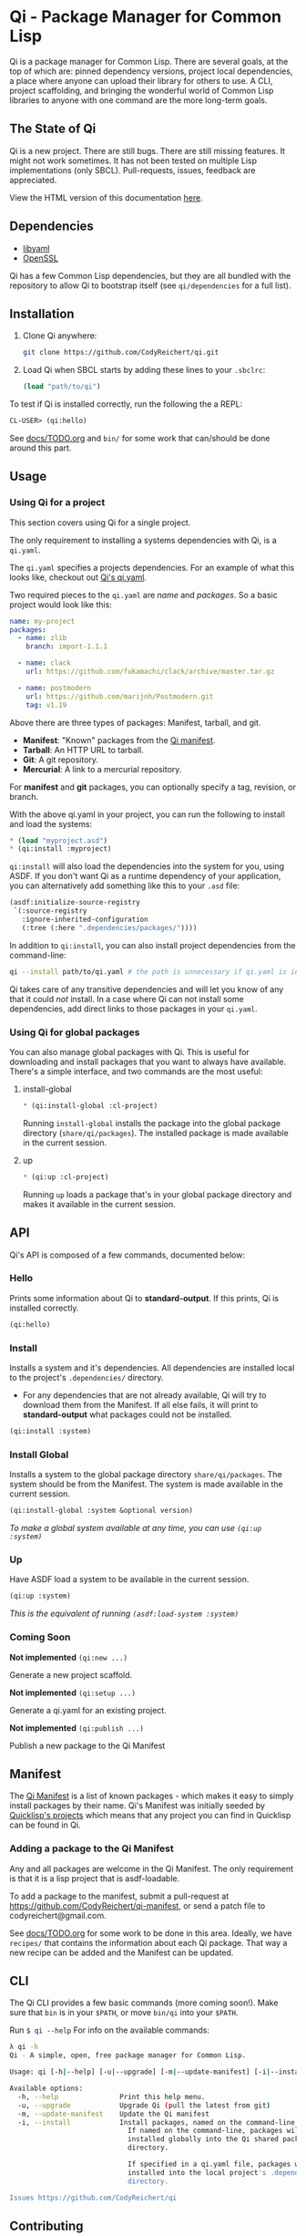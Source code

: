* Qi - Package Manager for Common Lisp

Qi is a package manager for Common Lisp. There are several goals, at
the top of which are: pinned dependency versions, project local
dependencies, a place where anyone can upload their library for others
to use. A CLI, project scaffolding, and bringing the wonderful world
of Common Lisp libraries to anyone with one command are the more
long-term goals.

** The State of Qi

Qi is a new project. There are still bugs. There are still missing
features. It might not work sometimes. It has not been tested on
multiple Lisp implementations (only SBCL). Pull-requests, issues,
feedback are appreciated.


View the HTML version of this documentation [[http://codyreichert.github.io/qi/][here]].


** Dependencies

- [[http://pyyaml.org/wiki/LibYAML][libyaml]]
- [[https://www.openssl.org][OpenSSL]]

Qi has a few Common Lisp dependencies, but they are all bundled with
the repository to allow Qi to bootstrap itself (see =qi/dependencies=
for a full list).


** Installation

1. Clone Qi anywhere:

   #+BEGIN_SRC sh
     git clone https://github.com/CodyReichert/qi.git
   #+END_SRC

2. Load Qi when SBCL starts by adding these lines to your =.sbclrc=:

   #+BEGIN_SRC lisp
     (load "path/to/qi")
   #+END_SRC

To test if Qi is installed correctly, run the following the a REPL:

#+BEGIN_SRC lisp
  CL-USER> (qi:hello)
#+END_SRC

See [[https://github.com/CodyReichert/qi/blob/master/docs/TODO.org][docs/TODO.org]] and =bin/= for some work that can/should be done
around this part.

** Usage

*** Using Qi for a project
   This section covers using Qi for a single project.

   The only requirement to installing a systems dependencies with Qi,
   is a =qi.yaml=.

   The =qi.yaml= specifies a projects dependencies. For an example of
   what this looks like, checkout out [[https://github.com/codyreichert/qi][Qi's qi.yaml]].

   Two required pieces to the =qi.yaml= are /name/ and /packages/. So
   a basic project would look like this:

    #+BEGIN_SRC yaml
      name: my-project
      packages:
        - name: zlib
          branch: import-1.1.1

        - name: clack
          url: https://github.com/fukamachi/clack/archive/master.tar.gz

        - name: postmodern
          url: https://github.com/marijnh/Postmodern.git
          tag: v1.19
    #+END_SRC

   Above there are three types of packages: Manifest, tarball, and git.

   - *Manifest*: "Known" packages from the [[https://github.com/CodyReichert/qi-manifest/blob/master/manifest.lisp][Qi manifest]].
   - *Tarball*: An HTTP URL to tarball.
   - *Git*: A git repository.
   - *Mercurial*: A link to a mercurial repository.

   For *manifest* and *git* packages, you can optionally specify a
   tag, revision, or branch.

   With the above qi.yaml in your project, you can run the following
   to install and load the systems:

   #+BEGIN_SRC lisp
     * (load "myproject.asd")
     * (qi:install :myproject)
   #+END_SRC

   =qi:install= will also load the dependencies into the system for
   you, using ASDF.  If you don't want Qi as a runtime dependency of
   your application, you can alternatively add something like this to
   your =.asd= file:

   #+BEGIN_SRC lisp
     (asdf:initialize-source-registry
      `(:source-registry
        :ignore-inherited-configuration
        (:tree (:here ".dependencies/packages/"))))
   #+END_SRC

   In addition to =qi:install=, you can also install project
   dependencies from the command-line:

   #+BEGIN_SRC sh
     qi --install path/to/qi.yaml # the path is unnecessary if qi.yaml is in the working directory
   #+END_SRC

   Qi takes care of any transitive dependencies and will let you know
   of any that it could /not/ install. In a case where Qi can not
   install some dependencies, add direct links to those packages in
   your =qi.yaml=.

*** Using Qi for global packages
    You can also manage global packages with Qi. This is useful for
    downloading and install packages that you want to always have
    available. There's a simple interface, and two commands are the
    most useful:

**** install-global

   #+BEGIN_SRC lisp
     * (qi:install-global :cl-project)
   #+END_SRC

    Running =install-global= installs the package into the global
    package directory (=share/qi/packages=). The installed package is
    made available in the current session.

**** up

   #+BEGIN_SRC lisp
     * (qi:up :cl-project)
   #+END_SRC

    Running =up= loads a package that's in your global package
    directory and makes it available in the current session.


** API
   Qi's API is composed of a few commands, documented below:

*** Hello
   Prints some information about Qi to *standard-output*. If this
   prints, Qi is installed correctly.

   #+BEGIN_SRC lisp
   (qi:hello)
   #+END_SRC

*** Install
   Installs a system and it's dependencies. All dependencies are
   installed local to the project's =.dependencies/= directory.

   - For any dependencies that are not already available, Qi will try to
     download them from the Manifest. If all else fails, it will print
     to *standard-output* what packages could not be installed.

   #+BEGIN_SRC lisp
   (qi:install :system)
   #+END_SRC

*** Install Global
   Installs a system to the global package directory
   =share/qi/packages=. The system should be from the Manifest. The
   system is made available in the current session.

   #+BEGIN_SRC lisp
   (qi:install-global :system &optional version)
   #+END_SRC

   /To make a global system available at any time, you can use =(qi:up :system)=/

*** Up
   Have ASDF load a system to be available in the current session.

   #+BEGIN_SRC lisp
   (qi:up :system)
   #+END_SRC

   /This is the equivalent of running =(asdf:load-system :system)=/

*** Coming Soon

   *Not implemented* =(qi:new ...)=

   Generate a new project scaffold.

   *Not implemented* =(qi:setup ...)=

   Generate a qi.yaml for an existing project.

   *Not implemented* =(qi:publish ...)=

   Publish a new package to the Qi Manifest


** Manifest
   The [[https://github.com/CodyReichert/qi-manifest/blob/master/manifest.lisp][Qi Manifest]] is a list of known packages - which makes it easy
   to simply install packages by their name. Qi's Manifest was
   initially seeded by [[https://github.com/quicklisp/quicklisp-projects/][Quicklisp's projects]] which means that any
   project you can find in Quicklisp can be found in Qi.

*** Adding a package to the Qi Manifest
    Any and all packages are welcome in the Qi Manifest. The only
    requirement is that it is a lisp project that is asdf-loadable.

    To add a package to the manifest, submit a pull-request at
    https://github.com/CodyReichert/qi-manifest, or send a patch file to
    codyreichert@gmail.com.

    See [[https://github.com/CodyReichert/qi/blob/master/docs/TODO.org][docs/TODO.org]] for some work to be done in this
    area. Ideally, we have =recipes/= that contains the information
    about each Qi package. That way a new recipe can be added and the
    Manifest can be updated.


** CLI
   The Qi CLI provides a few basic commands (more coming soon!). Make
   sure that =bin= is in your =$PATH=, or move =bin/qi= into your
   =$PATH=.

   Run =$ qi --help= For info on the available commands:

   #+BEGIN_SRC sh
   λ qi -h
   Qi - A simple, open, free package manager for Common Lisp.

   Usage: qi [-h|--help] [-u|--upgrade] [-m|--update-manifest] [-i|--install] [Free-Args]

   Available options:
     -h, --help               Print this help menu.
     -u, --upgrade            Upgrade Qi (pull the latest from git)
     -m, --update-manifest    Update the Qi manifest
     -i, --install            Install packages, named on the command-line or specified in qi.yaml
                                If named on the command-line, packages will be
                                installed globally into the Qi shared packages
                                directory.

                                If specified in a qi.yaml file, packages will be
                                installed into the local project's .dependencies
                                directory.

   Issues https://github.com/CodyReichert/qi
   #+END_SRC


** Contributing
   PRs and Issues are extremely welcomed and will likely all be
   merged or addressed. See the [[https://github.com/CodyReichert/qi/blob/master/docs/TODO.org][docs/TODO.org]] for a list of tasks
   that I'd like to see done. Make a PR or start a conversation if
   there's anything you'd like to see.

   If you can, add new tests to cover the changes you make!  You can
   run tests locally with Roswell (=run-prove=) or with =make t=:

   #+BEGIN_SRC sh
   bin/qi -i prove
   make t
   #+END_SRC

   With any PR, add your name to the =Contributors= section below.


** Contributors
   - Cody Reichert (codyreichert@gmail.com)
   - Nicolas Lamirault (@nlamirault)
   - Alex Dunn (@dunn)


** Copyright
   Copyright (c) 2015 Cody Reichert (codyreichert@gmail.com)


** License
   BSD
